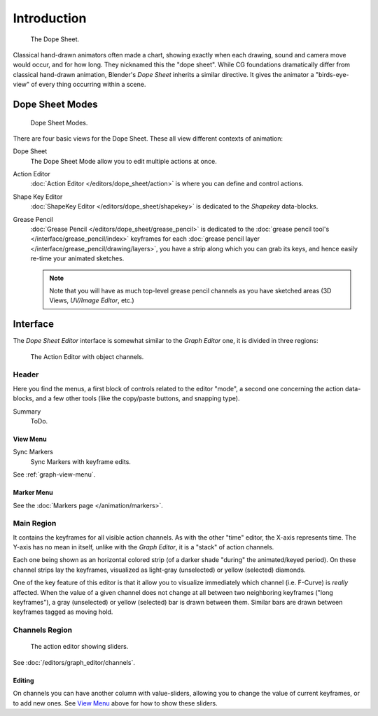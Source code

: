 ..    TODO/Review: {{review|partial=X}}.

************
Introduction
************

.. figure:: /images/editors_dopesheet_overview.jpg
   :width: 400px

   The Dope Sheet.


Classical hand-drawn animators often made a chart, showing exactly when each drawing,
sound and camera move would occur, and for how long. They nicknamed this the "dope sheet".
While CG foundations dramatically differ from classical hand-drawn animation,
Blender's *Dope Sheet* inherits a similar directive.
It gives the animator a "birds-eye-view" of every thing occurring within a scene.


Dope Sheet Modes
================

.. figure:: /images/editors_dopesheet_modes.jpg

   Dope Sheet Modes.


There are four basic views for the Dope Sheet. These all view different contexts of animation:

Dope Sheet
   The Dope Sheet Mode allow you to edit multiple actions at once.
Action Editor
   :doc:`Action Editor </editors/dope_sheet/action>` is where you can define and control actions.
Shape Key Editor
   :doc:`ShapeKey Editor </editors/dope_sheet/shapekey>` is dedicated to the *Shapekey* data-blocks.
Grease Pencil
   :doc:`Grease Pencil </editors/dope_sheet/grease_pencil>` is dedicated to
   the :doc:`grease pencil tool's </interface/grease_pencil/index>`
   keyframes for each :doc:`grease pencil layer </interface/grease_pencil/drawing/layers>`,
   you have a strip along which you can grab its keys,
   and hence easily re-time your animated sketches.

   .. note::

      Note that you will have as much top-level grease pencil channels as you have sketched areas
      (3D Views, *UV/Image Editor*, etc.)


Interface
=========

The *Dope Sheet Editor* interface is somewhat similar to the *Graph Editor*
one, it is divided in three regions:

.. _fig-dope-sheet-action:

.. figure:: /images/editors_dopesheet_action-editor.png
   :width: 600px

   The Action Editor with object channels.


Header
------

Here you find the menus, a first block of controls related to the editor "mode",
a second one concerning the action data-blocks, and a few other tools
(like the copy/paste buttons, and snapping type).

Summary
   ToDo.


View Menu
^^^^^^^^^

Sync Markers
   Sync Markers with keyframe edits.

See :ref:`graph-view-menu`.


Marker Menu
^^^^^^^^^^^

See the :doc:`Markers page </animation/markers>`.


Main Region
-----------

It contains the keyframes for all visible action channels.
As with the other "time" editor, the X-axis represents time.
The Y-axis has no mean in itself, unlike with the *Graph Editor*, it is a "stack" of action channels.

Each one being shown as an horizontal colored strip (of a darker shade "during" the animated/keyed period).
On these channel strips lay the keyframes, visualized as light-gray (unselected) or yellow (selected) diamonds.

One of the key feature of this editor is that it allow you to visualize immediately which channel (i.e. F-Curve)
is *really* affected. When the value of a given channel does not change at all between two neighboring keyframes
("long keyframes"), a gray (unselected) or yellow (selected) bar is drawn between them.
Similar bars are drawn between keyframes tagged as moving hold.


Channels Region
---------------

.. figure:: /images/editors_dopesheet_action-editor-sliders.png

   The action editor showing sliders.

See :doc:`/editors/graph_editor/channels`.


Editing
^^^^^^^

On channels you can have another column with value-sliders,
allowing you to change the value of current keyframes, or to add new ones.
See `View Menu`_ above for how to show these sliders.
